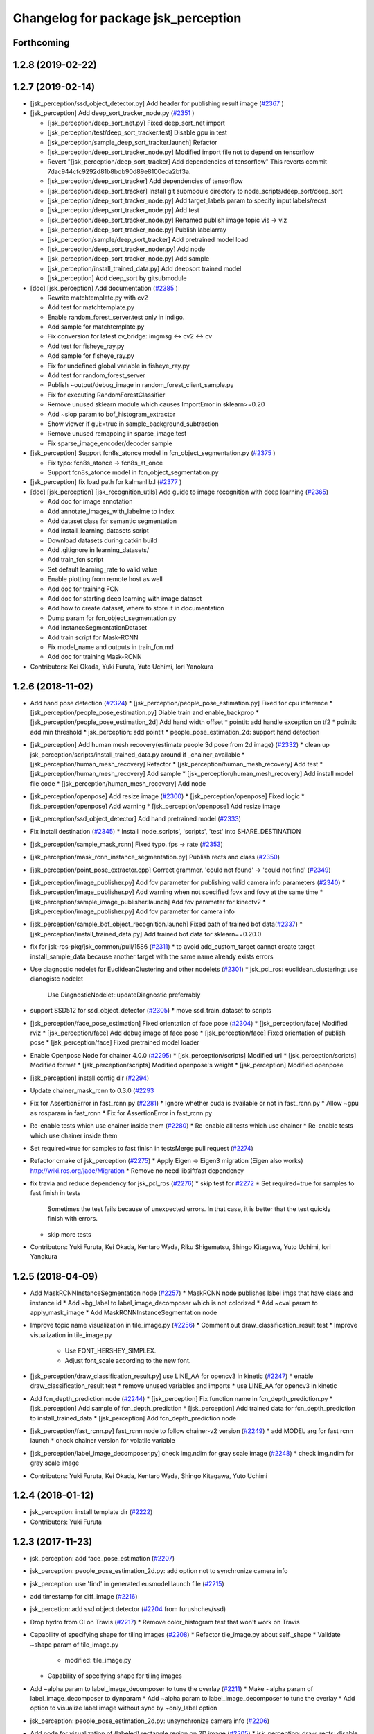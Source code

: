 ^^^^^^^^^^^^^^^^^^^^^^^^^^^^^^^^^^^^
Changelog for package jsk_perception
^^^^^^^^^^^^^^^^^^^^^^^^^^^^^^^^^^^^

Forthcoming
-----------

1.2.8 (2019-02-22)
------------------

1.2.7 (2019-02-14)
------------------
* [jsk_perception/ssd_object_detector.py] Add header for publishing result image (`#2367 <https://github.com/jsk-ros-pkg/jsk_recognition/issues/2367>`_ )
* [jsk_perception] Add deep_sort_tracker_node.py (`#2351 <https://github.com/jsk-ros-pkg/jsk_recognition/issues/2351>`_ )

  * [jsk_perception/deep_sort_net.py] Fixed deep_sort_net import
  * [jsk_perception/test/deep_sort_tracker.test] Disable gpu in test
  * [jsk_perception/sample_deep_sort_tracker.launch] Refactor
  * [jsk_perception/deep_sort_tracker_node.py] Modified import file not to depend on tensorflow
  * Revert "[jsk_perception/deep_sort_tracker] Add dependencies of tensorflow"
    This reverts commit 7dac944cfc9292d81b8bdb90d89e8100eda2bf3a.
  * [jsk_perception/deep_sort_tracker] Add dependencies of tensorflow
  * [jsk_perception/deep_sort_tracker] Install git submodule directory to node_scripts/deep_sort/deep_sort
  * [jsk_perception/deep_sort_tracker_node.py] Add target_labels param to specify input labels/recst
  * [jsk_perception/deep_sort_tracker_node.py] Add test
  * [jsk_perception/deep_sort_tracker_node.py] Renamed publish image topic vis -> viz
  * [jsk_perception/deep_sort_tracker_node.py] Publish labelarray
  * [jsk_perception/sample/deep_sort_tracker] Add pretrained model load
  * [jsk_perception/deep_sort_tracker_noder.py] Add node
  * [jsk_perception/deep_sort_tracker_node.py] Add sample
  * [jsk_perception/install_trained_data.py] Add deepsort trained model
  * [jsk_perception] Add deep_sort by gitsubmodule

* [doc] [jsk_perception] Add documentation (`#2385 <https://github.com/jsk-ros-pkg/jsk_recognition/issues/2385>`_ )

  * Rewrite matchtemplate.py with cv2
  * Add test for matchtemplate.py
  * Enable random_forest_server.test only in indigo.
  * Add sample for matchtemplate.py
  * Fix conversion for latest cv_bridge: imgmsg <-> cv2 <-> cv
  * Add test for fisheye_ray.py
  * Add sample for fisheye_ray.py
  * Fix for undefined global variable in fisheye_ray.py
  * Add test for random_forest_server
  * Publish ~output/debug_image in random_forest_client_sample.py
  * Fix for executing RandomForestClassifier
  * Remove unused sklearn module which causes ImportError in sklearn>=0.20
  * Add ~slop param to bof_histogram_extractor
  * Show viewer if gui:=true in sample_background_subtraction
  * Remove unused remapping in sparse_image.test
  * Fix sparse_image_encoder/decoder sample

* [jsk_perception] Support fcn8s_atonce model in fcn_object_segmentation.py (`#2375 <https://github.com/jsk-ros-pkg/jsk_recognition/issues/2375>`_ )

  * Fix typo: fcn8s_atonce -> fcn8s_at_once
  * Support fcn8s_atonce model in fcn_object_segmentation.py

* [jsk_perception] fix load path for kalmanlib.l (`#2377 <https://github.com/jsk-ros-pkg/jsk_recognition/issues/2377>`_ )
* [doc] [jsk_perception] [jsk_recognition_utils] Add guide to image recognition with deep learning (`#2365 <https://github.com/jsk-ros-pkg/jsk_recognition/issues/2365>`_)

  * Add doc for image annotation
  * Add annotate_images_with_labelme to index
  * Add dataset class for semantic segmentation
  * Add install_learning_datasets script
  * Download datasets during catkin build
  * Add .gitignore in learning_datasets/
  * Add train_fcn script
  * Set default learning_rate to valid value
  * Enable plotting from remote host as well
  * Add doc for training FCN
  * Add doc for starting deep learning with image dataset
  * Add how to create dataset, where to store it in documentation
  * Dump param for fcn_object_segmentation.py
  * Add InstanceSegmentationDataset
  * Add train script for Mask-RCNN
  * Fix model_name and outputs in train_fcn.md
  * Add doc for training Mask-RCNN

* Contributors: Kei Okada, Yuki Furuta, Yuto Uchimi, Iori Yanokura

1.2.6 (2018-11-02)
------------------
* Add hand pose detection (`#2324 <https://github.com/jsk-ros-pkg/jsk_recognition/issues/2324>`_)
  * [jsk_perception/people_pose_estimation.py] Fixed for cpu inference
  * [jsk_perception/people_pose_estimation.py] Diable train and enable_backprop
  * [jsk_perception/people_pose_estimation_2d] Add hand width offset
  * pointit: add handle exception on tf2
  * pointit: add min threshold
  * jsk_perception: add pointit
  * people_pose_estimation_2d: support hand detection

* [jsk_perception] Add human mesh recovery(estimate people 3d pose from 2d image) (`#2332 <https://github.com/jsk-ros-pkg/jsk_recognition/issues/2332>`_)
  * clean up jsk_perception/scripts/install_trained_data.py around if _chainer_available
  * [jsk_perception/human_mesh_recovery] Refactor
  * [jsk_perception/human_mesh_recovery] Add test
  * [jsk_perception/human_mesh_recovery] Add sample
  * [jsk_perception/human_mesh_recovery] Add install model file code
  * [jsk_perception/human_mesh_recovery] Add node

* [jsk_perception/openpose] Add resize image (`#2300 <https://github.com/jsk-ros-pkg/jsk_recognition/issues/2300>`_)
  * [jsk_perception/openpose] Fixed logic
  * [jsk_perception/openpose] Add warning
  * [jsk_perception/openpose] Add resize image

* [jsk_perception/ssd_object_detector] Add hand pretrained model (`#2333 <https://github.com/jsk-ros-pkg/jsk_recognition/issues/2333>`_)

* Fix install destination (`#2345 <https://github.com/jsk-ros-pkg/jsk_recognition/issues/2345>`_)
  * Install 'node_scripts', 'scripts', 'test' into SHARE_DESTINATION

* [jsk_perception/sample_mask_rcnn] Fixed typo. fps -> rate (`#2353 <https://github.com/jsk-ros-pkg/jsk_recognition/issues/2353>`_)

* [jsk_perception/mask_rcnn_instance_segmentation.py] Publish rects and class (`#2350 <https://github.com/jsk-ros-pkg/jsk_recognition/issues/2350>`_)

* [jsk_perception/point_pose_extractor.cpp] Correct grammer. 'could not found' -> 'could not find' (`#2349 <https://github.com/jsk-ros-pkg/jsk_recognition/issues/2349>`_)
* [jsk_perception/image_publisher.py] Add fov parameter for publishing valid camera info parameters (`#2340 <https://github.com/jsk-ros-pkg/jsk_recognition/issues/2340>`_)
  * [jsk_perception/image_publisher.py] Add warning when not specified fovx and fovy at the same time
  * [jsk_perception/sample_image_publisher.launch] Add fov parameter for kinectv2
  * [jsk_perception/image_publisher.py] Add fov parameter for camera info

* [jsk_perception/sample_bof_object_recognition.launch] Fixed path of trained bof data(`#2337 <https://github.com/jsk-ros-pkg/jsk_recognition/issues/2337>`_)
  * [jsk_perception/install_trained_data.py] Add trained bof data for sklearn==0.20.0

* fix for jsk-ros-pkg/jsk_common/pull/1586 (`#2311 <https://github.com/jsk-ros-pkg/jsk_recognition/issues/2311>`_)
  * to avoid add_custom_target cannot create target install_sample_data because another target with the same name already exists errors
  
* Use diagnostic nodelet for EuclideanClustering and other nodelets (`#2301 <https://github.com/jsk-ros-pkg/jsk_recognition/issues/2301>`_)
  * jsk_pcl_ros: euclidean_clustering: use dianogistc nodelet
    Use DiagnosticNodelet::updateDiagnostic preferrably
  
* support SSD512 for ssd_object_detector (`#2305 <https://github.com/jsk-ros-pkg/jsk_recognition/issues/2305>`_)
  * move ssd_train_dataset to scripts

* [jsk_perception/face_pose_estimation] Fixed orientation of face pose (`#2304 <https://github.com/jsk-ros-pkg/jsk_recognition/issues/2304>`_)
  * [jsk_perception/face] Modified rviz
  * [jsk_perception/face] Add debug image of face pose
  * [jsk_perception/face] Fixed orientation of publish pose
  * [jsk_perception/face] Fixed pretrained model loader

* Enable Openpose Node for chainer 4.0.0 (`#2295 <https://github.com/jsk-ros-pkg/jsk_recognition/issues/2295>`_)
  * [jsk_perception/scripts] Modified url
  * [jsk_perception/scripts] Modified format
  * [jsk_perception/scripts] Modified openpose's weight
  * [jsk_perception] Modified openpose

* [jsk_perception] install config dir (`#2294 <https://github.com/jsk-ros-pkg/jsk_recognition/issues/2294>`_)
* Update chainer_mask_rcnn to 0.3.0 (`#2293 <https://github.com/jsk-ros-pkg/jsk_recognition/issues/2293>`_
* Fix for AssertionError in fast_rcnn.py (`#2281 <https://github.com/jsk-ros-pkg/jsk_recognition/issues/2281>`_)
  * Ignore whether cuda is available or not in fast_rcnn.py
  * Allow ~gpu as rosparam in fast_rcnn
  * Fix for AssertionError in fast_rcnn.py

* Re-enable tests which use chainer inside them (`#2280 <https://github.com/jsk-ros-pkg/jsk_recognition/issues/2280>`_)
  * Re-enable all tests which use chainer
  * Re-enable tests which use chainer inside them

* Set required=true for samples to fast finish in testsMerge pull request (`#2274 <https://github.com/jsk-ros-pkg/jsk_recognition/issues/2274>`_)
* Refactor cmake of jsk_perception (`#2275 <https://github.com/jsk-ros-pkg/jsk_recognition/issues/2275>`_)
  * Apply Eigen -> Eigen3 migration (Eigen also works)  http://wiki.ros.org/jade/Migration
  * Remove no need libsiftfast dependency

* fix travia and reduce dependency for jsk_pcl_ros (`#2276 <https://github.com/jsk-ros-pkg/jsk_recognition/issues/2276>`_)
  * skip test for `#2272 <https://github.com/jsk-ros-pkg/jsk_recognition/issues/2272>`_
  * Set required=true for samples to fast finish in tests
    Sometimes the test fails because of unexpected errors.
    In that case, it is better that the test quickly finish with errors.
  * skip more tests

* Contributors: Yuki Furuta, Kei Okada, Kentaro Wada, Riku Shigematsu, Shingo Kitagawa, Yuto Uchimi, Iori Yanokura

1.2.5 (2018-04-09)
------------------
* Add MaskRCNNInstanceSegmentation node (`#2257 <https://github.com/jsk-ros-pkg/jsk_recognition/issues/2257>`_)
  * MaskRCNN node publishes label imgs that have class and instance id
  * Add ~bg_label to label_image_decomposer which is not colorized
  * Add ~cval param to apply_mask_image
  * Add MaskRCNNInstanceSegmentation node

* Improve topic name visualization in tile_image.py (`#2256 <https://github.com/jsk-ros-pkg/jsk_recognition/issues/2256>`_)
  * Comment out draw_classification_result test
  * Improve visualization in tile_image.py
    - Use FONT_HERSHEY_SIMPLEX.
    - Adjust font_scale according to the new font.

* [jsk_perception/draw_classification_result.py] use LINE_AA for opencv3 in kinetic (`#2247 <https://github.com/jsk-ros-pkg/jsk_recognition/issues/2247>`_)
  * enable draw_classification_result test
  * remove unused variables and imports
  * use LINE_AA for opencv3 in kinetic

* Add fcn_depth_prediction node (`#2244 <https://github.com/jsk-ros-pkg/jsk_recognition/issues/2244>`_)
  * [jsk_perception] Fix function name in fcn_depth_prediction.py
  * [jsk_perception] Add sample of fcn_depth_prediction
  * [jsk_perception] Add trained data for fcn_depth_prediction to install_trained_data
  * [jsk_perception] Add fcn_depth_prediction node
* [jsk_perception/fast_rcnn.py] fast_rcnn node to follow chainer-v2 version (`#2249 <https://github.com/jsk-ros-pkg/jsk_recognition/issues/2249>`_)
  * add MODEL arg for fast rcnn launch
  * check chainer version for volatile variable

* [jsk_perception/label_image_decomposer.py] check img.ndim for gray scale image (`#2248 <https://github.com/jsk-ros-pkg/jsk_recognition/issues/2248>`_)
  * check img.ndim for gray scale image

* Contributors: Yuki Furuta, Kei Okada, Kentaro Wada, Shingo Kitagawa, Yuto Uchimi

1.2.4 (2018-01-12)
------------------
* jsk_perception: install template dir (`#2222 <https://github.com/jsk-ros-pkg/jsk_recognition/issues/2222>`_)
* Contributors: Yuki Furuta

1.2.3 (2017-11-23)
------------------
* jsk_perception: add face_pose_estimation (`#2207 <https://github.com/jsk-ros-pkg/jsk_recognition/issues/2207>`_)
* jsk_perception: people_pose_estimation_2d.py: add option not to synchronize camera info

* jsk_perception: use 'find' in generated eusmodel launch file (`#2215 <https://github.com/jsk-ros-pkg/jsk_recognition/issues/2215>`_)
* add timestamp for diff_image (`#2216 <https://github.com/jsk-ros-pkg/jsk_recognition/issues/2216>`_)
* jsk_percetion: add ssd object detector (`#2204 <https://github.com/jsk-ros-pkg/jsk_recognition/issues/2204>`_ from furushchev/ssd)
* Drop hydro from CI on Travis (`#2217 <https://github.com/jsk-ros-pkg/jsk_recognition/issues/2217>`_)
  * Remove color_histogram test that won't work on Travis

* Capability of specifying shape for tiling images (`#2208 <https://github.com/jsk-ros-pkg/jsk_recognition/issues/2208>`_)
  * Refactor tile_image.py about self._shape
  * Validate ~shape param of tile_image.py
    - modified:   tile_image.py
  * Capability of specifying shape for tiling images

* Add ~alpha param to label_image_decomposer to tune the overlay (`#2211 <https://github.com/jsk-ros-pkg/jsk_recognition/issues/2211>`_)
  * Make ~alpha param of label_image_decomposer to dynparam
  * Add ~alpha param to label_image_decomposer to tune the overlay
  * Add option to visualize label image without sync by ~only_label option

* jsk_perception: people_pose_estimation_2d.py: unsynchronize camera info (`#2206 <https://github.com/jsk-ros-pkg/jsk_recognition/issues/2206>`_)
* Add node for visualization of (labeled) rectangle region on 2D image (`#2205 <https://github.com/jsk-ros-pkg/jsk_recognition/issues/2205>`_)
  * jsk_perception: draw_rects: disable resubscribing on hydro
  * jsk_perception: use jsk_recognition_msgs::Rect for rect instead of geometry_msgs::PolygonStamped
  * jsk_perception: add nodelet for drawing rects on image
  * jsk_perception: use classification result for FastRCNN

* Split test of fcn_object_segmentation to avoid MemoryError Because loading 2 FCN8s model is too heavy on PCs with small memories. (`#2200 <https://github.com/jsk-ros-pkg/jsk_recognition/issues/2200>`_)
* [jsk_perception, slic_super_pixels] add parameter, publish_debug_images (`#2181 <https://github.com/jsk-ros-pkg/jsk_recognition/issues/2181>`_)
* Regional feature based object recognition using ResNet (`#2172 <https://github.com/jsk-ros-pkg/jsk_recognition/issues/2172>`_)
  * Rename to regional_feature_based_object_recognition
  * Remove params pretrained_model and mean_file
  * Sort add_rostest
  * Add test for feature_based_object_recognition
  * Download files and make the sample work
  * Add ResNetFeature
  * Fix bug in feature_based_object_recognition
  * Add feature based object recognition node
  * Large color variation in draw_classification_result
  * Display image even though some topics have not come yet
  * Fix nan values in ProbabilityImageClassifier

* node_scripts/apply_context_to_label_probability: make sure candidates is list  because it can be tuple, which cause error (`#2185 <https://github.com/jsk-ros-pkg/jsk_recognition/issues/2185>`_)
* Fix ignore_labels out of range for the input label/proba image (`#2184 <https://github.com/jsk-ros-pkg/jsk_recognition/issues/2184>`_)
  * Update sample of label/probability_image_classifier
* Fixes on probabilistic image classifier (`#2177 <https://github.com/jsk-ros-pkg/jsk_recognition/issues/2177>`_)
  * If no candidates, candidates_fixed should be ignored
* src/bounding_box_to_rect.cpp: Convert bounding box to mask (`#2176 <https://github.com/jsk-ros-pkg/jsk_recognition/issues/2176>`_)
  * Add sample_rect_to_mask_image.launch
  * support BoundingBox as input topic type as well as BoundingBoxArray

* jsk_perception: fix indent in creating people pose (`#2179 <https://github.com/jsk-ros-pkg/jsk_recognition/issues/2179>`_)


* Contributors: Yuki Furuta, Kei Okada, Kentaro Wada, Naoki Hiraoka, Shingo Kitagawa, Yohei Kakiuchi, Yuto Uchimi

1.2.2 (2017-07-23)
------------------
* add bg_label in apply_context_to_label_probability (`#2175 <https://github.com/jsk-ros-pkg/jsk_recognition/issues/2175>`_)
  * Remove no need ~use_topic flag
  * Refactor to handle fixed candidates in ApplyContextToLabelProbability
  * add bg_label in apply_context_to_label_probability

* fix bug in label_image_classifier (`#2174 <https://github.com/jsk-ros-pkg/jsk_recognition/issues/2174>`_)
  * Update label_image_classifier.py
  * fix bug in label_image_classifier

* Contributors: Kentaro Wada, Shingo Kitagawa

1.2.1 (2017-07-15)
------------------
* If chainer is not installed, use v2 (`#2167 <https://github.com/jsk-ros-pkg/jsk_recognition/issues/2167>`_)
  * chainer can not install in ros build firm

* Contributors: Kei Okada

1.2.0 (2017-07-15)
------------------
* [jsk_perception][people_pose_estimation_2d] publish image only when subscribed (`#2164 <https://github.com/jsk-ros-pkg/jsk_recognition/issues/2164>`_)

* Enhance PeoplePoseEstimation2D (`#2162 <https://github.com/jsk-ros-pkg/jsk_recognition/issues/2162>`_)
  * Fix run_depend on rviz
  * Install different pre-trained model according to the version of chainer
  * Support 16UC1 depth image in PeoplePoseEstimation2D
  * Visualize people 3D pose on rviz in sample
  * Add orientation to people 3d pose
  * Create point cloud in play_rosbag_people.xml
  * Fix AttributeError of argsort in cupy == 1.0.1

* [jsk_perception][jsk_recognition_utils] support chainer-v2 in alexnet and vgg16 (`#2153 <https://github.com/jsk-ros-pkg/jsk_recognition/issues/2153>`_)
  * enable alexnet and vgg test
  * fix syntax in vgg16_object_recognition
  * alexnet and vgg16 support chainer-v2

* Contributors: Kentaro Wada, Shingo Kitagawa, Yuki Furuta

1.1.3 (2017-07-07)
------------------
* [jsk_perception] add FCN-based classifiers (`#2142 <https://github.com/jsk-ros-pkg/jsk_recognition/issues/2142>`_)
  * make FCN-based classifiers pass test
  * mask_image_generator run only when use_mask=true
  * add voc_target_names yaml
  * FCN-based classifiers publish full result
  * add sample and test of fcn-based classifiers
  * add probability_image_classifier node
  * add label_image_classifier node

* [jsk_perception] squeeze mask to image dim=2 in fcn segmentation (`#2144 <https://github.com/jsk-ros-pkg/jsk_recognition/issues/2144>`_)
  * check mask ndim before squeeze
  * add use_mask sample and test for FCN segmentation
  * fix typo in fcn segmentation
  * squeeze mask to image dim=2 in fcn segmentation

* [jsk_perception/polygon_to_mask] add error message of frame_id (`#2125 <https://github.com/jsk-ros-pkg/jsk_recognition/issues/2125>`_)
  * [jsk_perception/polygon_to_mask_image] add error message when frame_id is not correct.

* [jsk_perception] apply candidates node supports topic update (`#2143 <https://github.com/jsk-ros-pkg/jsk_recognition/issues/2143>`_)
  * node_scripts/apply_context_to_label_probability: update Label msg API
  * node_scripts/apply_context_to_label_probability: apply candiates support topic update

* [jsk_perception] PeoplePoseEstimation2D (`#2115 <https://github.com/jsk-ros-pkg/jsk_recognition/issues/2115>`_)
  * [jsk_perception][people_pose_estimation_2d.py] keep compatibility chainer v1
  * [jsk_perception/people_pose_estimation_2d] Fixed missed numpy/cupy type
  * [jsk_perception/people_pose_estimation_2d] Changed sample bag file
  * [jsk_perception/people_pose_estimation_2d] Add people_mask_publisher
  * [jsk_perception/people_pose_estimation_2d] Publishe 2d image pose
  * [jsk_recogntion_msgs/PoseArray] Add score
  * [jsk_perception/people_pose_estimation_2d] Fixed install sample bag
  * [jsk_perception/people_pose_estimation_2d] Delete duplicated code
  * [jsk_perception/people_pose_estimation_2d] Modified type of PeoplePose.msg
  * [jsk_perception/people_pose_estimation_2d] Fiexed publish img encodings
  * [jsk_perception/people_pose_estimation_2d] Add test

* [jsk_perception/people_pose] Fixed typo and publish rect images. (`#2146 <https://github.com/jsk-ros-pkg/jsk_recognition/issues/2146>`_ )
  * [jsk_perception/people_pose] Refactor. Delete unnecessary code
  * [jsk_perception/people_pose] Bug fix. Publish rectified image
  * [jsk_perception/people_pose] Fix typo
  * [jsk_perception/people_pose] Delete pcl dependencies

* [jsk_perception/draw_rect_array.py] check polygon_msg list size (`#2114 <https://github.com/jsk-ros-pkg/jsk_recognition/issues/2114>`_ )
* [jsk_perception/mask_image_to_rect.cpp] check indices size before execute boundingRect (`#2113 <https://github.com/jsk-ros-pkg/jsk_recognition/issues/2113>`_ )
  * [jsk_perception] check indices size before execute boundingRect
  * jsk_perception/src/mask_image_to_rect.cpp: publish topic even if list is empty

* Contributors: Yuki Furuta, Kanae Kochigami, Masaki Murooka, Shingo Kitagawa, Iori Yanokura

1.1.2 (2017-06-16)
------------------
* label_image_decomposer.py: Faster and better visualization of segmentation (`#2109 <https://github.com/jsk-ros-pkg/jsk_recognition/issues/2109>`_ )
* fcn_object_segmentation.{launch,py} : Support .npz in chainermodel (https://github.com/jsk-ros-pkg/jsk_recognition/commit/19d7a2ac09bab2b470a8b06e0ed98d072b4958d4)
* fcn_object_segmentation.{launch,py} : Show deprecated warning for ~model_h5 in fcn_object_segmentation https://github.com/jsk-ros-pkg/jsk_recognition/commit/8d9be278a4ce019f4e026883a30785be874c6a16
* Support chainer v2 in fcn_object_segmentation.py  (`#2107 <https://github.com/jsk-ros-pkg/jsk_recognition/issues/2107>`_ )
* tile_image.py : Improve visualization in sample_fuse_depth_image https://github.com/jsk-ros-pkg/jsk_recognition/commit/6caa4c6f5039cb49cf0d07f43a6954a287b8ed35
* Stop using deprecated logging func in jsk_topic_tools (`#2097 <https://github.com/jsk-ros-pkg/jsk_recognition/issues/2097>`_ )
  * Stop using deprecated jsk_logxxx
* Refactor cmake to find robot_self_filter (`#2089 <https://github.com/jsk-ros-pkg/jsk_recognition/issues/2089>`_ )
* [jsk_percption][jsk_recogniton_utils] add imagenet_object_recognition launch and its sample (`#2085 <https://github.com/jsk-ros-pkg/jsk_recognition/issues/2085>`_ )
  * add sample_imagenet_object_recognition launch
  * use imagenet launch in alexnet sample launch
  * add imagenet_object_recognition.launch
  * move imagenet_target_names in config
  * install bvlc_vgg16 chainermodel
  * format API in vgg16: model_h5 -> model_file
  * format Alex -> AlexNet
* [jsk_perception] add AlexNet object recognition node (`#2083 <https://github.com/jsk-ros-pkg/jsk_recognition/issues/2083>`_ )
 * inherit VGG16ObjectRecognition in AlexNet
  * rename alex to alexnet
  * mv imagenet_target_names.yaml in sample/config
  * add test for alex_object_recognition
  * add sample for alex_object_recognition
  * add alex_object_recognition node
* jsk_perception/test/bof_histogram_extractor.test: increase time-limit for test_bof_histogram_extractor (`#2079 <https://github.com/jsk-ros-pkg/jsk_recognition/issues/2079>`_)
* fix typo in fcn_object_segmentation (`#2076 <https://github.com/jsk-ros-pkg/jsk_recognition/issues/2076>`_)
  * Improve the location of squeezing batch axis https://github.com/jsk-ros-pkg/jsk_recognition/commit/ddf46101d2d02e7bd18261542a2bacb456bf6e11
* Remove unexpectedly introduced torch rosdep key (`#2074 <https://github.com/jsk-ros-pkg/jsk_recognition/issues/2074>`_)
* FilterMaskImageWithSize: Filter mask image with its size  (`#2062 <https://github.com/jsk-ros-pkg/jsk_recognition/issues/2062>`_)
  * Add flag of ~use_reference to minimize overhead of synchronizing
    - modified:   ../doc/jsk_perception/nodes/filter_mask_image_with_size.md
    - modified:   include/jsk_perception/filter_mask_image_with_size.h
    - modified:   sample/sample_filter_mask_image_with_size.launch
    - modified:   src/filter_mask_image_with_size.cpp
  * filter_mask_image_with_size.cpp: Improve rosinfo https://github.com/jsk-ros-pkg/jsk_recognition/commit/5b5455c46f8397d6aa7e1c3d3501e87bf39326ca
  * Add sample, test & doc for FilterMaskImageWithSize https://github.com/jsk-ros-pkg/jsk_recognition/commit/14931792da009ef9468bc1ec3d6419005aca9335
    -	new file:   doc/jsk_perception/nodes/filter_mask_image_with_size.md
    -	new file:   doc/jsk_perception/nodes/images/filter_mask_image_with_size.gif
    -	modified:   jsk_perception/CMakeLists.txt
    -	new file:   jsk_perception/sample/sample_filter_mask_image_with_size.launch
    -	new file:   jsk_perception/test/filter_mask_image_with_size.test
  * Filter mask image with its size
    Modified:
    - jsk_perception/CMakeLists.txt
    - jsk_perception/include/jsk_perception/multiply_mask_image.h
    - jsk_perception/plugins/nodelet/libjsk_perception.xml
    Added:
    - jsk_perception/cfg/FilterMaskImageWithSize.cfg
    - jsk_perception/include/jsk_perception/filter_mask_image_with_size.h
    - jsk_perception/src/filter_mask_image_with_size.cpp
* Add ~approximate_sync param to ConsensusTracking  (`#2067 <https://github.com/jsk-ros-pkg/jsk_recognition/issues/2067>`_)
  Modified:
  - doc/jsk_perception/nodes/consensus_tracking.rst
  - jsk_perception/include/jsk_perception/consensus_tracking.h
  - jsk_perception/src/consensus_tracking.cpp
* FlowVelocityThresholding: Thresholding with velocity of optical flow (`#2060 <https://github.com/jsk-ros-pkg/jsk_recognition/issues/2060>`_ )
  * Add sample/test for FlowVelocityThresholding
    -	new file:   jsk_perception/nodes/flow_velocity_thresholding.md
    -	new file:   jsk_perception/nodes/images/flow_velocity_thresholding.gif
    -	modified:   ../jsk_perception/CMakeLists.txt
    -	new file:   ../jsk_perception/sample/sample_flow_velocity_thresholding.launch
    -	new file:   ../jsk_perception/test/flow_velocity_thresholding.test
  * Thresholding with velocity of optical flow
    -	modified:   CMakeLists.txt
    -	new file:   cfg/FlowVelocityThresholding.cfg
    -	new file:   include/jsk_perception/flow_velocity_thresholding.h
    -	modified:   plugins/nodelet/libjsk_perception.xml
    -	new file:   src/flow_velocity_thresholding.cpp
* Generate README by script (`#2064 <https://github.com/jsk-ros-pkg/jsk_recognition/issues/2064>`_ )
* fix typo in fcn_object_segmentation.py (`#2063 <https://github.com/jsk-ros-pkg/jsk_recognition/issues/2063>`_ )
* Add ~queue_size param to MultiplyMaskImage (`#2061 <https://github.com/jsk-ros-pkg/jsk_recognition/issues/2061>`_ )
  Modified:
  - doc/jsk_perception/nodes/multiply_mask_image.md
  - jsk_perception/src/multiply_mask_image.cpp
* Enhance fcn_object_segmentation.py with PyTorch backend (`#2051 <https://github.com/jsk-ros-pkg/jsk_recognition/issues/2051>`_ )
  * Optimization for faster processing
    - modified: jsk_perception/node_scripts/fcn_object_segmentation.py
  * Fix api of fcn_object_segmentation.py with PyTorch
    - modified: jsk_perception/node_scripts/fcn_object_segmentation.py
  * Raise error for unavailable torch & torchfcn
  * Remove install_pytorch.sh
  * Revert "Install packages to devel space"
    This reverts commit 40e068fc6788087c3a11f914269e93a4538be72e.
  * Fix method
  * Install packages to devel space
    - new file:   install_pytorch.py
    - deleted:    install_pytorch.sh
  * Install PyTorch for CUDA8.0 with rosdep
  * Add instruction of installing torchfcn
  * Remove not needed lines
* [jsk_perception] Add concave_hull_mask_image (`#2045 <https://github.com/jsk-ros-pkg/jsk_recognition/issues/2045>`_ )
  * [jsk_perception/concave_hull_mask_image] Fixed header
  * [jsk_perception/concave_hull_mask_image] Fixed consistency of cfg files
  * [jsk_perception/concave_hull_mask_image] Fixed max area size
  * [jsk_perception/concave_hull_mask_image] Fixed cfg for limit of contour area size for inf
  * [jsk_perception/concave_hull_mask_image] Fixed namespace of filter2D
  * [jsk_perception/concave_hull_mask_image] Fixed include header lists
  * [jsk_perception/concave_hull_mask_image] Fixed year

* [jsk_perception/apply_mask_image] Add negative option (`#2025 <https://github.com/jsk-ros-pkg/jsk_recognition/issues/2025>`_ )
* [jsk_perception][detection_interface.l] fix: changing object name  affects unexpected side effect (`#1974 <https://github.com/jsk-ros-pkg/jsk_recognition/issues/1974>`_ )
* Contributors: Kei Okada, Kentaro Wada, Shingo Kitagawa, Yuki Furuta, Iory Yanokura

1.1.1 (2017-03-04)
------------------

1.1.0 (2017-02-09)
------------------

1.0.4 (2017-02-09)
------------------
* package.xml: python-chainer -> python-chainer-pip (`#2014 <https://github.com/jsk-ros-pkg/jsk_recognition/issues/2014>`_)
* Contributors: Kentaro Wada

1.0.3 (2017-02-08)
------------------
* Fix cpp format of consensus_tracking(`#1999 <https://github.com/jsk-ros-pkg/jsk_recognition/issues/1999>`_)
* Contributors: Kentaro Wada

1.0.2 (2017-01-12)
------------------
* fix typo in vgg16_object_recognition (`#1990 <https://github.com/jsk-ros-pkg/jsk_recognition/issues/1990>`_)
* No longer required python-gdown dependency
  Because python-gdown-pip is installed via jsk_data (`#1989 <https://github.com/jsk-ros-pkg/jsk_recognition/issues/1989>`_)
* Disable bing test on Travis (`#1985 <https://github.com/jsk-ros-pkg/jsk_recognition/issues/1985>`_)
  Currently the node `bing` seems not used/changed frequently
  because it requires opencv3, and I have no time to analyze the
  unstable test on Travis/Jenkins. That's why I'm disabling it.
  For `#1962 <https://github.com/jsk-ros-pkg/jsk_recognition/issues/1962>`_
* Contributors: Kei Okada, Kentaro Wada, Shingo Kitagawa

1.0.1 (2016-12-13)
------------------
* jsk_perception/node_scripts/speak_when_label_found.py: Speak when target labels are found ( `#1923 <https://github.com/jsk-ros-pkg/jsk_recognition/issues/1923>`_)
* Contributors: Kentaro Wada

1.0.0 (2016-12-12)
------------------
* Fix for kinetic build (`#1943 <https://github.com/jsk-ros-pkg/jsk_recognition/issues/1943>`_)
* Add missing packages(jsk_data, opencv_apps) to find_package (`#1984 <https://github.com/jsk-ros-pkg/jsk_recognition/pull/1984>`_)
* Add test & sample

  * calc_flow   (`#1959 <https://github.com/jsk-ros-pkg/jsk_recognition/pull/1959>`_)
  * background_subtraction   (`#1959 <https://github.com/jsk-ros-pkg/jsk_recognition/pull/1959>`_)
  * mask_image_to_rect   (`#1961 <https://github.com/jsk-ros-pkg/jsk_recognition/pull/1961>`_)
  * Add test & sample for grid_label  (`#1960 <https://github.com/jsk-ros-pkg/jsk_recognition/pull/1960>`_)
  * Add sample for colorize_float_image (`#1956 <https://github.com/jsk-ros-pkg/jsk_recognition/pull/1956>`_)

* Draw rects on image with PolygonStamped input (`#1961 <https://github.com/jsk-ros-pkg/jsk_recognition/pull/1961>`_)
* sample/sample_rect_array_actual_size_filter.launch : Fix typo of sample data path (`#1955 <https://github.com/jsk-ros-pkg/jsk_recognition/pull/1955>`_)
* colorize_float_image.cpp : Fill black color to nan region (`#1956 <https://github.com/jsk-ros-pkg/jsk_recognition/pull/1956>`_)
* scripts/install_sample_data.py : Fix wrong filename in install_sample_data.py (`#1954 <https://github.com/jsk-ros-pkg/jsk_recognition/pull/1954>`_)
* remove depends to driver_base (`#1943 <https://github.com/jsk-ros-pkg/jsk_recognition/pull/1943>`_)
* Contributors: Kei Okada, Kentaro Wada

0.3.29 (2016-10-30)
-------------------
* CMakeLists.txt: install nodelet.xml: for get to care about install process in #1929
* Contributors: Kei Okada

0.3.28 (2016-10-29)
-------------------
* [Major Release] Copy jsk_pcl_ros/srv and  jsk_perception/srv files to jsk_recognition_msgs (`#1914 <https://github.com/jsk-ros-pkg/jsk_recognition/issues/1914>`_ )
* Copy deprecated srv files to jsk_recognition_msgs
  - jsk_pcl_ros/srv -> jsk_recognition_msgs/srv
  - jsk_perception/srv -> jsk_recognition_msgs/srv
  TODO
  - 1. Migrate current code for srv files in jsk_recognition_msgs
  - 2. Remove srv files in jsk_pcl_ros and jsk_perception
* Contributors: Kei Okada, Kentaro Wada

0.3.27 (2016-10-29)
-------------------
* Fix rosdep installation for jsk_perception with pip (`#1883 <https://github.com/jsk-ros-pkg/jsk_recognition/issues/1883>`_ )
  * Fix pip installation with libleveldb-dev installation
* Publish only masks by split_fore_background.py (`#1791 <https://github.com/jsk-ros-pkg/jsk_recognition/issues/1791>`_ )

  * Stabilize split_fore_background.test
  * Fix nan region as mask 0 region
  * Remove synchronization in split_fore_background.py

* Remove extract_images_sync that merged in image_view (`#1633 <https://github.com/jsk-ros-pkg/jsk_recognition/issues/1633>`_ )
* Remove not used codes: image_saver_sync, publish_header (`#1651 <https://github.com/jsk-ros-pkg/jsk_recognition/issues/1651>`_ )

   * they will be merged in image_view package.
   * for https://github.com/jsk-ros-pkg/jsk_recognition/issues/1648#issuecomment-217344813

* Contributors: Kei Okada, Kentaro Wada

0.3.26 (2016-10-27)
-------------------
* Stop using deprecated jsk_topic_tools/log_utils.h (`#1933 <https://github.com/jsk-ros-pkg/jsk_recognition/issues/1933>`_)
* Fix unparsable nodelet pluginlib xml file (`#1929 <https://github.com/jsk-ros-pkg/jsk_recognition/issues/1929>`_)

* libcmt: Node to track object on 2D image: ConsensusTracking (`#1918 <https://github.com/jsk-ros-pkg/jsk_recognition/issues/1918>`_)

  * jsk_perception ConsensusTracking depends on libcmt which is not released on hydro
  * libcmt 2.0.17 has been released (`#1924 <https://github.com/jsk-ros-pkg/jsk_recognition/issues/1924>`_)
  * check if header file is installed, before 2.0.17
  * Fix encoding conversion of ROSMsg <-> cv::Mat
  * Add test for consensus_tracking
  * Install sample data for consensus_tracking
  * Add sample of consensus tracking
  * Check window is initialized to start tracking
  * Synchronize polygon and image to set initial tracking window
  * Rename to sample/sample_consensus_tracking.launch
  * Fix coding style of consensus_tracking (follow existing code)
  * Fix year for license
  * Fix name of nodelet of ConsensusTracking
  * Fix place of pkg_check_modules in CMakeLists
  * use package-config version libcmt
  * publish mask image generated from result
  * [jsk_perception] add README and set_rect subscriber which will restart tracking
  * [jsk_perception] add cmt_nodelet depending on libcmt

* Fix for alphabetical order in package.xml (`#1908 <https://github.com/jsk-ros-pkg/jsk_recognition/issues/1908>`_)

* apply_context_to_label_probability: Node to apply context to label probability (`#1901 <https://github.com/jsk-ros-pkg/jsk_recognition/issues/1901>`_)
  * Add sample for apply_context_to_label_probability
  * Visualize label_names in label_image_decomposer
  * Use default GPU=0 in sample_fcn_object_segmentation.launch
    Because it does not work with GPU=-1, CPU mode.
  * Apply context to label probability

* Stabilize jsk_perception/sklearn_classifier.test (`#1877 <https://github.com/jsk-ros-pkg/jsk_recognition/issues/1877>`_)
* Stabilize jsk_perception/bing.test (`#1877 <https://github.com/jsk-ros-pkg/jsk_recognition/issues/1877>`_)
* label_image_decomposer.py: Stop using scipy fromimage that is not supported by apt version (`#1890 <https://github.com/jsk-ros-pkg/jsk_recognition/issues/1890>`_)
* Make the test pass (`#1897 <https://github.com/jsk-ros-pkg/jsk_recognition/issues/1897>`_)
  * Stabilize test for label_image_decomposer
  * Stabilize test for sklearn_classifer
  * Stabilize test for bof_histogram_extractor
  * Comment out unstable test on travis
* Add quality to heightmap (`#1886 <https://github.com/jsk-ros-pkg/jsk_recognition/issues/1886>`_)
  * [colorize_float_image] fix document and change parameter name.
  * [jsk_perception, colorize_float_image] fix to handle multi channel image
* fcn_object_segmentation.py: Set bg label for uncertain region of FCN prediction (`#1881 <https://github.com/jsk-ros-pkg/jsk_recognition/issues/1881>`_)
* Contributors: Kei Okada, Kentaro Wada, Yohei Kakiuchi, Yuto Inagaki

0.3.25 (2016-09-16)
-------------------

0.3.24 (2016-09-15)
-------------------
* CMakeLists.txt : jsk_data is required in build time, used in scripts/install_sample_data
* Contributors: Kei Okada

0.3.23 (2016-09-14)
-------------------
* euslisp/eusmodel_template_gen_utils.l: create directory if tepmlate path is not found
* CMakeLists.txt : Makefile.slic is no longer used
* Contributors: Kei Okada

0.3.22 (2016-09-13)
-------------------
* Basically, if the angle is less than 0, just add 180. Likewise if the angle is greater than 180, just subtract by 180. https://github.com/jsk-ros-pkg/jsk_recognition/pull/1593/files#r77976906
* Sobel operator with higher kernel can give better response https://github.com/jsk-ros-pkg/jsk_recognition/pull/1593#discussion_r77976333
* [jsk_perception] slic as submodule
* sparse_image_encoder.cpp: need to escape %
* remove orientationistogram is not used
* set defiend values to protected member variables
* add doc for image_time_diff.py
* [jsk_perception] Remain executable API for nodes which is moved to opencv_apps
  Delete deprecated API's cfg and src files.
* Declare jsk_add_rostest in all distros
* Add jsk\_ prefix for local macros
* Refactor: jsk_perception_add_rostest -> _add_rostest
* Refactor: jsk_perception -> ${PROJECT_NAME}
* Refactor: jsk_perception_nodelet -> _add_nodelet
* Sort service files
* Fix if block syntax
  - Use endif()
  - Use quote "" for VERSION_GREATER
* Fix missing CATKIN_DEPENDS of posedetection_msgs
* Fix node executables installation by introducing macro
* Organize cmake setup order
  1. Initialization
  2. Download
  3. Catkin setup
  4. Build
  5. Install
  6. Test
* Add sample/test for blob_detector (#1849)
  * Add sample/test for blob_detector
  * Rename mask image file for understandable name
* Fix special character for double to print (#1836)
  * Fix special character for double to print
  * Add unit for percentage in sparse_image_encoder info printing
* Add sample & test for color_histogram node
* Fix image dimension robustness in ExtractImageChannel
* [jsk_perception/src/polygon_to_mask_image.cpp] add warning message when no camera info is available.
* Add test for extract_image_channel.py
* Add sample for extract_image_channel.py
* Extract image channel for channel value in rosparam
* disable global set ssl verification  to fase
* Add test for RectArrayToDensityImage
* Add sample for RectArrayToDensityImage
* Add sample for selective_search.py
* Convert rect array to density image
* Publish probability image in fcn_object_segmentation.py
* Publish whole black mask if no contour is found
* Use matplotlib.use('Agg') to make it work on server (without window)
* Update sample/test for drawn label names in label_image_decomposer
* Decompose labels with their names listed as legend
* Test LabelToMaskImage
* Add sample for LabelToMaskImage
* Node to convert label to mask image
* Use std::vector instead of cv::vector for OpenCV3
* Get bounding object mask image from noisy mask image
* replace cv::vector to std::vector
* enable to use cv::vector in opencv-3.x
* Merge pull request #1740 from wkentaro/fcn
  Fully Convolutional Networks for Object Segmentation
* [jsk_perception/src/virtual_camera_mono.cpp] process only when subscribed
* [jsk_perception/fast_rcnn] Modified avoiding size of rects is 0 case
* Catch error which unexpected size of mask
* Use larger buff_size to process input message with queue_size=1
* Use mask image to enhance the object recognition result
* Use timer and load img file when reconfigured in image_publisher
* Add python-fcn-pip in package.xml
* Add fcn_object_segmentation.launch
* Large size buff_size is required for taking time callback
* Test fcn_object_segmentation.py
* Sample for fcn_object_segmentation.py
* Fully Convolutional Networks for Object Segmentation
* Use small sized image for stable testing
* Make test for sklearn_classifier stable
* Make test for label_image_decomposer stable
* Add sample for slic_super_pixels
* Download trained_data in multiprocess
* Stop drawing boundary on label_image_decomposer
  - Not so pretty
  - Maybe Takes time
* Skip when no contours in BoundingRectMaskImage
* Test RectArrayActualSizeFilter
* Add sample for RectArrayActualSizeFilter
* Fix RectArrayActualSizeFilter in terms of size filtering
* Merge pull request #1731 from wkentaro/warn-no-test
  Warnings for without test node/nodelets
* Merge pull request #1732 from wkentaro/test-with-bof
  Add test for bof_histogram_extractor.py and sklearn_classifier.py
* jsk_perception/CMakeList.sxt: eigen_INCLUDE_DIRS must be located after catkin_INCLUDE_DIRS
* [jsk_perception] fix bug in solidity_rag_merge
* [polygon_array_color_histogram, polygon_array_color_likelihood] add queue size for message filter
* Warnings for without test node/nodelets
* Add test for bof_histogram_extractor.py and sklearn_classifier.py
* [polygon_array_color_likelihood] add code for reading yaml with latest yaml-cpp
* [jsk_pcl_ros] Fix mistake of rect_array_actual_size_filter
* Add sample for label_image_decomposer and use it in testing
* Add test, sample, and documentation for OverlayImageColorOnMono
* Add dynamic reconfigure for OverlayImageColorOnMono
* Implement OverlayImageColorOnMono
* Merge pull request #1697 from wkentaro/rectify-mask-image
  Implement ConvexHullMaskImage
* Add sample for mask_image_to_label.py
* Rename publish_fixed_images.launch -> sample_image_publisher.launch
* Use natural name of rqt_gui perspective for bof_object_recognition sample
* Add sample & test for BoundingRectMaskImage
* Implement BoundingRectMaskImage
* Add sample & test for ConvexHullMaskImage
* Implement ConvexHullMaskImage
* Add sample & test for BoundingRectMaskImage
* Implement BoundingRectMaskImage
* Add sample & test for MultiplyMaskImage
* Add sample & test for AddMaskImage
* Fix wrong mask size generated by MaskImageGenerator
  Fix #1701
* Add sample & test for MaskImageGenerator
* Add sample for apply_mask_image
* Install trained_data all time with dependency on ALL
* Merge pull request #1658 from wkentaro/color_pyx
  [jsk_recognition_utils] Add label color utility function
* Add test for 'rect_array_to_image_marker.py'
* Use labelcolormap in 'rect_array_to_image_marker.py'
* Use labelcolormap in 'draw_rect_array.py'
* Rename download_trained_data -> install_trained_data.py
  To follow install_test_data.py.
* Comment out test for vgg16_object_recognition does not work in Jenkins
* Install h5py via rosdep and apt
* Install vgg16 trained model
* Recognize object with VGG16 net
* Rename vgg16 -> vgg16_fast_rcnn
* Fix typo in bof_histogram_extractor.py
* Implement drawing node of classification result
* Rename fast_rcnn_caffenet -> fast_rcnn
* Remove dependency on rbgirshick/fast-rcnn
* CMakeLists.txt:  on Hydro  contains /opt/ros/hydro/include so we need to add after catkin_INCLUDE_DIRS
* Merge pull request #1627 from wkentaro/use-jsk_data
  [jsk_perception] Use jsk_data download_data function for test_data
* Merge pull request #1628 from wkentaro/download-jsk_data-trained-data
  [jsk_perception] Download trained_data with jsk_data function
* Use jsk_data download_data function for test_data
* Download trained_data with jsk_data function
* Add roslaunch_add_file_check with add_rostest
* Comment out bof_object_recognition.test because of no resolved imagesift depends
* Support latest sklearn in BoF feature extraction
* Make jsk_perception depend on imagesift for BoF
* Migrate completely jsk_perception/image_utils.h to jsk_recognition_utils/cv_utils.h
* Stable ros version check by STRGREATER
* Deprecated create_feature0d_dataset.[py,launch]
  Please use create_sift_dataset.py.
* Make it stable image_cluster_indices_decomposer.test
* Make selective_search.test be stable
* Make slic_super_pixels.test be stable
* Make colorize_float_image.test be stable
* Make colorize_labels test stable
* Make apply_mask_image.test be stable
* Make bof_object_recognition.test stable
* Make kmeans.test be stable
* Make bing.test be stable
* Make jsk_perception depend on image_view2 for ImageMaker2 message
* Fix opencv version condition for bing.test (#1638)
* [jsk_perception] Test tile_image.py (#1635)
  * Follow name convention sample_tile_image.launch
  * Test tile_image.py
* Test colorize_float_image (#1636)
* Test mask_image_to_label.py (#1634)
* [jsk_perception] Add test for BoF object recognition sample (#1626)
  * Refactor: BoF object recognition sample filname
  * Add test for BoF object recognition sample
* Test apply mask image (#1615)
  Modified:
  - jsk_perception/CMakeLists.txt
  Added:
  - jsk_perception/test/apply_mask_image.test
* Add rqt_gui perspective file for BoF sample (#1622)
* Test colorize labels (#1614)
  Modified:
  - jsk_perception/CMakeLists.txt
  Added:
  - jsk_perception/test/colorize_labels.test
* Condition to find OpenCV 3 (> 2.9.9) (#1603)
* Test KMeans (#1612)
  Modified:
  - jsk_perception/CMakeLists.txt
  Added:
  - jsk_perception/test/kmeans.test
* Compile some nodes only when OpenMP found (#1604)
* Stop passing -z flag to ld with clang (#1602)
* [jsk_perception] Find OpenMP as an optional module (#1600)
  * Find OpenMP as an optional module
  * Fix indent of cmake
* Refactoring: Rename test file for consistency (#1611)
* [jsk_perception] Test image_publisher.py (#1613)
  * Refactoring: remap ~output/camera_info to ~camera_info
  This is a natural output topic design especially for image_pipeline package.
  * Test image_publisher.py
  Added:
  - jsk_perception/test/image_publisher.test
* [jsk_perception] BING: Binarized Normed Gradients for Objectness Estimation at 300fps (#1598)
  * Add trained_data/
  * Add bing
  * Download trained_data for bing
  * Documentation about bing
  * Add test and sample for bing
  * Download trained_data for bing automatically
* Add trained_data/ (#1597)
* clf save directory fixed (#1539)
* [jsk_perception/image_cluster_indices_decomposer] fix typo (#1592)
* Contributors: Kei Okada, Kentaro Wada, Kim Heecheol, Masaki Murooka, Ryohei Ueda, Shingo Kitagawa, Shintaro Hori, Yohei Kakiuchi, Yuki Furuta, Iori Yanokura, Hiroto Mizohana

0.3.21 (2016-04-15)
-------------------

0.3.20 (2016-04-14)
-------------------
* Add sample/test for image_cluster_indices_decomposer.py (`#1580 <https://github.com/jsk-ros-pkg/jsk_recognition/issues/1580>`_)
* Add sample and test for BoundingBoxToRect (`#1577 <https://github.com/jsk-ros-pkg/jsk_recognition/issues/1577>`_)
  * Add sample for BoundingBoxToRect
  Modified:
  - jsk_perception/CMakeLists.txt
  Added:
  - jsk_perception/sample/sample_bounding_box_to_rect.launch
  - jsk_perception/scripts/install_sample_data.py
  - jsk_perception/test_data/.gitignore
  * Add test for BoundingBoxToRect
  * add an example to the documentation
  * modified document
* [jsk_perception/bounding_box_to_rect] add rosparam approximate sync and queue_size (`#1583 <https://github.com/jsk-ros-pkg/jsk_recognition/issues/1583>`_)
  * [jsk_perception/bounding_box_to_rect] add approximate sync and queue_size param
  * [jsk_perception/bounding_box_to_rect] add parameters in doc
* Visualize ClusterPointIndices for image (`#1579 <https://github.com/jsk-ros-pkg/jsk_recognition/issues/1579>`_)
* Install python executables
  * Install python executables
* Refactor: Make test filenames consistent
* Fix typo in 'test/test_split_fore_background.test'
* Merge pull request `#1568 <https://github.com/jsk-ros-pkg/jsk_recognition/issues/1568>`_ from wkentaro/draw-rect-array
  [jsk_perception/draw_rect_array.py] Draw rect_array onto a image
* Add test for jsk_perception/draw_rect_array.py
  Modified:
  - jsk_perception/CMakeLists.txt
  Added:
  - jsk_perception/test/draw_rect_array.test
* Documentize draw_rect_array.py
* Draw rect_array onto a image
  Added:
  - jsk_perception/node_scripts/draw_rect_array.py
* Add example for fast_rcnn_caffenet.py
* Subscribe rect_array as object location proposals
* Test jsk_perception/selective_search.py
* Pass RGB image to dlib.find_candidate_object_locations
  Modified:
  - jsk_perception/node_scripts/selective_search.py
* [jsk_perception] include opencv header in rect_array_actual_size_filter.h
* [jsk_perception] Add RectArrayActualSizeFilter
  Filtering array of rectangle regions based on actual size estimated from
  depth image.
* Remove duplicated roslint in test_depend
  Modified:
  - jsk_perception/package.xml
* Contributors: Kei Okada, Kentaro Wada, Ryohei Ueda, Shingo Kitagawa, Yusuke Niitani

0.3.19 (2016-03-22)
-------------------
* remove rosbuild from run/build depend
* remove dynamic_reconfigure.parameter_generator, which only used for rosbuild
* Contributors: Kei Okada

0.3.18 (2016-03-21)
-------------------
* jsk_perception/CMakeLists.txt: remove depends to rosbuild
* Contributors: Kei Okada

0.3.17 (2016-03-20)
-------------------
* remove dynamic_reconfigure.parameter_generator, which only used for rosbuild
* [jsk_perception] binpack_rect_array.py to enumerate jsk_recognition_msgs/RectArray
* [jsk_perception] Add selective_search.py
* [jsk_perception] Use timer callback to speed up tile_image with no_sync:=true
* [jsk_perception] Cache concatenated image to speed up
* Contributors: Kei Okada, Ryohei Ueda

0.3.16 (2016-02-11)
-------------------
* Merge pull request `#1531 <https://github.com/jsk-ros-pkg/jsk_recognition/issues/1531>`_ from k-okada/sed_package_xml
  .travis.yml: sed package.xml to use opencv3
* remove image_view2 from find_package(catkin)
* [jsk_perception/CMakeLists.txt] call one of find_package or pkg_check_modules for robot_self_filter.
* [jsk_perception] Set queue_size=1 for tile_image.py
* [jsk_perception] Fix variable names in edge_detector.cpp
* [jsk_perception] Publish result after initialization
* Contributors: Kei Okada, Masaki Murooka, Ryohei Ueda

0.3.15 (2016-02-09)
-------------------
* U and V has strange library options; https://github.com/ros/rosdistro/pull/10436#issuecomment-180763393
* [jsk_perception] Do not subscribe camera info in calc_flow
* [jsk_perception] Add more 2d feature samples
* Fix label probabilities output message
  Modified:
  - jsk_perception/node_scripts/sklearn_classifier.py
* Add queue_size option for bof_histogram_extractor
* Contributors: Kei Okada, Kentaro Wada, Ryohei Ueda

0.3.14 (2016-02-04)
-------------------
* Merge pull request #1513 from garaemon/bounding-box-to-rect-array
  [jsk_perception] BoundingBoxToRectArray and rect_array_to_image_marker.py
* Add ~queue_size option for synchronization
  Modified:
  - jsk_perception/include/jsk_perception/apply_mask_image.h
  - jsk_perception/src/apply_mask_image.cpp
* [jsk_perception/ApplyMask] Add option to clip mask image
  Modified:
  - jsk_perception/include/jsk_perception/apply_mask_image.h
  - jsk_perception/src/apply_mask_image.cpp
* [jsk_perception/tile_image.py] Add ~no_sync parameter to disable
  synchronization of input topics.
* [jsk_perception] Skip for empty sift features
  Modified:
  - jsk_perception/node_scripts/bof_histogram_extractor.py
* [jsk_perception] BoundingBoxToRectArray and rect_array_to_image_marker.py
* [jsk_perception] [kalman-filtered-objectdetection-marker.l] fix code
* added default num_threads\_ value and modified readme.md
* Merge branch 'master' of https://github.com/jsk-ros-pkg/jsk_recognition into saliency_map_generator
  Conflicts:
  jsk_perception/CMakeLists.txt
* [jsk_perception] Except index error on SolidityRagMerge
  Modified:
  - jsk_perception/node_scripts/solidity_rag_merge.py
* parallelized main loop
* [jsk_perception/bof_histogram_extractor.py] Skip if only background image
* [jsk_perception] Skip empty image
* [jsk_perception] Publish info in sample launch file
  Modified:
  - jsk_perception/sample/publish_fixed_images.launch
* [jsk_perception] Stop using deprecated PLUGINLIB_DECLARE_CLASS
  Modified:
  - jsk_perception/src/color_histogram.cpp
  - jsk_perception/src/edge_detector.cpp
  - jsk_perception/src/hough_circles.cpp
  - jsk_perception/src/sparse_image_decoder.cpp
  - jsk_perception/src/sparse_image_encoder.cpp
* [jsk_perception] Add solidity_rag_merge
  This is to find image region with high solidity.
  Firstly, I will use this for vacuum gripper's approach point
  decision making.
  Added:
  - jsk_perception/node_scripts/solidity_rag_merge.py
* [jsk_perception] Set header correctly
  Modified:
  - jsk_perception/node_scripts/label_image_decomposer.py
* Merge pull request #1457 from wkentaro/fix-unconfigured-cmake-packagexml
  [jsk_perception] Fix unconfigured cmake and manifest
* Merge pull request #1455 from wkentaro/publish-label-fg-bg
  [jsk_perception] Publish label fg/bg decomposed masks
* [jsk_perception] Check ROS_DISTRO for find_package of robot_self_filter
* [jsk_perception] Fix unconfigured cmake and manifest
  Modified:
  - jsk_perception/CMakeLists.txt
  - jsk_perception/package.xml
* [jsk_perception] Keep original encoding and scale to visualize
  Modified:
  - jsk_perception/node_scripts/label_image_decomposer.py
* [jsk_perception] ColorizeLabels info -> debug
  Modified:
  - jsk_perception/src/colorize_labels.cpp
* [jsk_perception] Add roslint_cpp not as rostest
  Modified:
  jsk_perception/CMakeLists.txt
* [jsk_perception] Publish label fg/bg decomposed masks
  Modified:
  - jsk_perception/node_scripts/label_image_decomposer.py
* Merge pull request #1398 from wkentaro/roslint-test-for-node-scripts
  [jsk_perception] Run roslint for python code
* [jsk_perception] Visualize label in label_image_decomposer.py
  Modified:
  - jsk_perception/node_scripts/label_image_decomposer.py
* [jsk_perception] Read reference color histogram from a yaml file in PolygonArrayColorLikelihood
  to avoid race condition between input topics
  Modified:
  - doc/jsk_perception/nodes/polygon_array_color_likelihood.md
  - jsk_perception/CMakeLists.txt
  - jsk_perception/include/jsk_perception/polygon_array_color_likelihood.h
  - jsk_perception/package.xml
  - jsk_perception/src/polygon_array_color_likelihood.cpp
* [jsk_perception] Keep original resolution if all the input images has
  same shape and add ~draw_input_topic parameter to draw topic name on
  the tiled images
  Modified:
  - jsk_perception/node_scripts/tile_image.py
  - jsk_recognition_utils/python/jsk_recognition_utils/visualize.py
* Merge pull request #1426 from wkentaro/merge-sklearn-to-jsk-perception
  Merge sklearn to jsk_perception
* [jsk_perception] Add basic_2d_features.launch to overview
  effective technique
  Added:
  - jsk_perception/launch/basic_2d_features.launch
* [jsk_perception] Run roslint for python code
* Merge pull request #1438 from wkentaro/image-to-label
  [jsk_perception] Add image_to_label.py
* [jsk_perception] Use StrictVersions instead of ROS_DISTRO
  Modified:
  - jsk_perception/node_scripts/tile_image.py
* [jsk_perception/label_image_decomposer.py] Fix typo
  Modified:
  - jsk_perception/node_scripts/label_image_decomposer.py
* [jsk_perception/label_image_decomposer.py] Can specify queue_size
  Modified:
  - jsk_perception/node_scripts/label_image_decomposer.py
* [jsk_perception] Fix typo
  Modified:
  - jsk_perception/node_scripts/label_image_decomposer.py
* [jsk_perception] Fix tile_image.py for hydro.
  1. Disable approximate sync for hydro. it's not supported on hydro
  2. Use PIL.Image.frombytes instead of PIL.Image.fromstring
* [jsk_perception] Add image_to_label.py
  Added:
  - jsk_perception/node_scripts/image_to_label.py
* [jsk_perception] Fix typo in bof_histogram_extractor.py
  Modified:
  - jsk_perception/node_scripts/bof_histogram_extractor.py
* Merge sklearn to jsk_perception
  Modified:
  jsk_pcl_ros/CMakeLists.txt
  jsk_pcl_ros/package.xml
  jsk_perception/package.xml
  Added:
  jsk_perception/node_scripts/random_forest_server.py
  jsk_perception/sample/random_forest_client_sample.py
  jsk_perception/sample/random_forest_sample.launch
  jsk_perception/sample/random_forest_sample_data_x.txt
  jsk_perception/sample/random_forest_sample_data_y.txt
* added param for printing fps to frame
* nodelet for computing image space saliency map
* Contributors: Kamada Hitoshi, Kei Okada, Kentaro Wada, Ryohei Ueda, Krishneel Chaudhary

0.3.13 (2015-12-19)
-------------------

0.3.12 (2015-12-19)
-------------------
* Revert "[jsk_perception] slic as submodule"
* Contributors: Ryohei Ueda

0.3.11 (2015-12-18)
-------------------
* [jsk_perception] slic as submodule
* Contributors: Ryohei Ueda

0.3.10 (2015-12-17)
-------------------
* [jsk_perception] Add utils to save images by request or from bagfile
  I sent PR to upstream:
  - https://github.com/ros-perception/image_pipeline/pull/159
  - https://github.com/ros-perception/image_pipeline/pull/163
  - https://github.com/ros-perception/image_pipeline/pull/164
  Added:
  jsk_perception/node_scripts/extract_images_sync
  jsk_perception/node_scripts/image_saver_sync
  jsk_perception/node_scripts/publish_header
* [jsk_pcl_ros] Check header.frame_id before resolving 3-D spacially
  Modified:
  jsk_pcl_ros/src/multi_plane_extraction_nodelet.cpp
  jsk_perception/src/polygon_array_color_histogram.cpp
  jsk_recognition_utils/include/jsk_recognition_utils/pcl_ros_util.h
  jsk_recognition_utils/src/pcl_ros_util.cpp
* Contributors: Kentaro Wada, Ryohei Ueda

0.3.9 (2015-12-14)
------------------
* [jsk_perception] Test slop with test_topic_published.py
  Depends on https://github.com/jsk-ros-pkg/jsk_common/pull/1254
* [jsk_perception] Specific test name for each test files
* [jsk_perception] test_topic_published.py does not work on hydro travis/jenkins
  Modified:
  jsk_perception/CMakeLists.txt
* [jsk_perception] Warn about segfault with large size image in SlicSuperpixel
  Modified:
  jsk_perception/src/slic_superpixels.cpp
* [jsk_perception] Test slic_super_pixels
* merge origin/master
* use shared_ptr for self_mask instance.
* Merge remote-tracking branch 'origin/master' into add-robot-mask
* [jsk_perception] Clean up duplicated packages in package.xml
* [jsk_perception] Compute polygon likelihood based on color histogram.
* [jsk_perception] Add PolygonArrayColorHistogram
* add sample launch file.
* add robot_to_mask source files.
* Contributors: Kentaro Wada, Masaki Murooka, Ryohei Ueda

0.3.8 (2015-12-08)
------------------
* [jsk_perception] Add CATKIN_ENABLE_TESTING if block
* Use ccache if installed to make it fast to generate object file
* [jsk_perception] Refactor publish_fixed_images.launch and fix test
* [jsk_perception] Test split_fore_background.py
* [jsk_perception] Fix header of split_fore_background
* [jsk_perception] Refactor publish_fixed_images.launch and fix test
* [jsk_perception] Specify encoding by rosparam in image_publisher.py
* [jsk_perception] Refactor image_publisher.py
* [jsk_perception] Fix supported encodings of split_fore_background.py
  It supports both 16UC1 and 32FC1.
* [jsk_perception] Fix supported encodings of split_fore_background.py
  It supports both 16UC1 and 32FC1.
* [jsk_perception] Add warnNoRemap in ``subscribe()``
* [split fore background] add conversion for depth image format 32FC1
* [jsk_perception] Set frame_id by rosparam
* [jsk_perception] Publish mask also in SplitForeBackground
* add applying blur to output image on edge detector
* [jsk_perception] Split FG/BG with local depth max
* Contributors: Kei Okada, Kentaro Wada, Shingo Kitagawa, Yohei Kakiuchi

0.3.7 (2015-11-19)
------------------
* Use gcc -z defs to check undefined symbols in shared
  objects (jsk_recognitoin_utils, jsk_pcl_ros, jsk_perception).
  build_check.cpp cannot run on the environment using  multiple processes
  because of invoking libjsk_pcl_ros.so link.
* Merge pull request `#1320 <https://github.com/jsk-ros-pkg/jsk_recognition/issues/1320>`_ from wkentaro/colorize_labels-with-146-colors
  [jsk_perception] ColorizeLabels support 20->146 labels
* [jsk_perception] ColorizeLabels support 20->146 labels
* [jsk_perception] Call onInitPostProcess() in last of onInit()
* [jsk_perception] Warn no remapping for input topics
* [jsk_perception] Test whether get topic msg
* [jsk_perception] FastRCNN: (new node)
* [jsk_perception] Test label image decomposer async
* [jsk_perception] Rename SimpleClassifier -> ScikitLearnClassifier
* [jsk_perception] Download trained_data for apc recognition sample
* [jsk_perception] Sort build_depend & run_depend
* [jsk_perception] Publish VectorArray in simple_classifier
* [jsk_perception] Publish VectorArray in bof_histogram_extractor
* [jsk_perception] Convert mask to label image
* [jsk_perception] Convert mask to label image
* [jsk_perception] Make connection based and use ClassificationResult.msg
* [jsk_perception] Care about data size when creating bof data
* [jsk_perception] Specify data size when creating bof data
* [jsk_perception] Update BoF object recognition sample
* [jsk_perception] Extract bof histogram with ConnectionBasedTransport
* [jsk_perception] Create bof & bof_hist dataset
* [jsk_perception] Creating sift dataset script
* [jsk_perception] Move ros node scripts/ -> node_scripts/
  Closes `#1239 <https://github.com/jsk-ros-pkg/jsk_recognition/issues/1239>`_
* Merge pull request `#1236 <https://github.com/jsk-ros-pkg/jsk_recognition/issues/1236>`_ from wkentaro/slop-param
  [jsk_perception] slop as param for label_image_decomposer
* Merge pull request `#1235 <https://github.com/jsk-ros-pkg/jsk_recognition/issues/1235>`_ from wkentaro/skip-0-label-image-decomposer
  [jsk_perception] Skip 0 label in label_image_decomposer
* [jsk_perception] slop as param for label_image_decomposer
* [jsk_perception] Skip 0 label in label_image_decomposer
* [jsk_perception] Debug output about params
* [jsk_perception] Add LabelImageDecomposer
* [jsk_perception] Rename tile_images -> tile_image
* [jsk_perception] Use ConnectionBasedTransport and get_tile_image()
* [jsk_perception/point_pose_extractor] Remove pragma message in compiling
  and fix format warning
* add oriented_gradient and oriented_gradient_node to install target and export libraries
* [jsk_perception] Add tile_images.py
* Contributors: Hiroaki Yaguchi, Kei Okada, Kentaro Wada, Ryohei Ueda

0.3.6 (2015-09-11)
------------------

0.3.5 (2015-09-09)
------------------

0.3.4 (2015-09-07)
------------------
* Swap doc soft links (to make 'Edit on GitHub' work)
* ColorizeFloatImage correct image link
  Closes https://github.com/jsk-ros-pkg/jsk_recognition/issues/1165
* Contributors: Kentaro Wada

0.3.3 (2015-09-06)
------------------
* [jsk_perception] README.md -> readthedocs.org
* Revert "[jsk_perception] use sphinx for rosdoc"
  This reverts commit 9e4ba233599b21c6422ec9a45f395b460c53264d.
* [jsk_perception/TabletopColorDifferenceLikelihood] Use geo/polygon.h
  instead of geo_util.h
* Contributors: Kentaro Wada, Ryohei Ueda

0.3.2 (2015-09-05)
------------------
* [jsk_perception] Ignore autogenerated files
* [jsk_perception] Use histograms to compute distance in TabletopColorDifferenceLikelihood
* Contributors: Ryohei Ueda

0.3.1 (2015-09-04)
------------------
* [jsk_pcl_ros, jsk_perception] Fix dependency of jsk_recognition_utils for child packages
  like jsk_rviz_plugins
* Contributors: Ryohei Ueda

0.3.0 (2015-09-04)
------------------
* [jsk_perception/CMakeLists.txt] set ROS_PACKAGE_PATH before run roseus using package://
* [jsk_recognition_utils] Introduce new package jsk_recognition_utils in order to use utility libraries defined in jsk_pcl_ros in jsk_perception
* Contributors: Kei Okada, Ryohei Ueda

0.2.18 (2015-09-04)
-------------------
* [jsk_perception] Do not specify sexp from cmake, just write in file
* [jsk_perception] Add .gitignore about auto-generated files
* [jsk_perception] Add template directory to run eusmodel_template_gen.l correctly
* [jsk_perception] Add PolygonArrayToLabelImage nodelet
* [jsk_perception] Move matchtemplate.py from src to scripts
* [jsk_perception] Move eusmodel_template_gen.l location from src to euslisp
* [jsk_perception] Do not download trained data in compilation time and
  add script to donload them
* [jsk_perception] use sphinx for rosdoc
* Revert "[jsk_perception] Add rosdoc.yaml to overwrite default file_patterns"
* [package.xml] Updatae Author
* [jsk_perception] use README.md as mainpage.doc
* [jsk_perception] Add rosdoc.yaml to overwrite default file_patterns
* Contributors: Kei Okada, Kentaro Wada, Ryohei Ueda

0.2.17 (2015-08-21)
-------------------

0.2.16 (2015-08-19)
-------------------
* [CMakeLists.txt] we can not use rospack within cmake process
* Contributors: Kei Okada

0.2.15 (2015-08-18)
-------------------
* Merge pull request `#1058 <https://github.com/jsk-ros-pkg/jsk_recognition/issues/1058>`_ from garaemon/uncomment-generate-template
  Uncomment generate template
* [jsk_perception] Add executable flag to eusmodel_template_gen.l
* [jsk_perception] uncomment generate template
* Contributors: JSK-PR2, Ryohei Ueda

0.2.14 (2015-08-13)
-------------------
* [jsk_perception] pub posewithcovariancestamped
* [jsk_perception] Add nodelet ColorizeFloatImage to colorize generic float image
* sliding_window_object_detector : opencv3 has different API for cv::ml::SVM
* src/virtual_camera_mono: use cv.hpp and opencv2 code for cv::getPerspectiveTransform
* src/snake_segmentation: snake (legacy.hpp) is disabled on opencv3
* src/point_pose_extractor: use cv.hpp
* linemode is moved to opencv_contrib, disabled for now (only for opencv3)
* src/calc_flow.cpp: use cv.hpp instead of cv.h
* background_substraction: cv::BackgroundSubtractorMOG2 is abstract type for opencv3
* CMakeLists.txt: depends on cv_bridge, not opencv (jsk_perception)
* [jsk_perception] Update readme
* [jsk_perception] Add simple_classifier*
* [jsk_perception] Scripts for bof and its hist extractor
* do not convert image encode in kmeans and gaussian_blur
* Contributors: Kei Okada, Kentaro Wada, Ryohei Ueda, Hitoshi Kamada, Masaki Murooka

0.2.13 (2015-06-11)
-------------------
* [jsk_perception] Use dynamic_reconfigure in ImageTimeDiff
* [jsk_perception] Update image_time_diff to use hue/saturation
* [jsk_perception] Add Kmeans section to README
* [jek_perception] Add kmeans
* [jsk_perception] Add GaussignBlur section to README
* [jsk_perception] Add gaussian_blur
* [jsk_perception] Update README.md for squashing dilate/erode
* [jsk_perception] Squash erode/dilate to morphological_operator
* [jsk_perception] Update README.md for morphological operators
* [jsk_perception] Add advanced morphological transformations
* [jsk_perception] Use isBGR/isRGB/isBGRA/isRGBA in ApplyMaskImage
* [jsk_perception] Add isBGR/isRGB/isBGRA/isRGBA
* [jsk_perception] Use header to synchronize in ImageTimeDiff
* [jsk_perception] Update image_time_diff.py to use ImageDifferenceValue.msg
* [jsk_perception] Update docs of image_time_diff for output
* [jsk_perception] Publish with stamp in image_time_diff
* [jsk_perception/image_publisher] Do not exit program even though no file is found
* uncomment camera_info_cb
* add subscription of image_raw
* Updated Sliding window detector.
  - Removed the trainer
  - Added Bootstraper
* [jsk_perception] Update README for #927
* [jsk_perception] Enable apply_mask convert mask black to transparent
* Changed from reading saved image from directory to RosBag files
* [jsk_perception] Use jsk_topic_tools/log_utils.h for JSK_ROS_INFO,
  JSK_NODELET_INFO and so on
* [jsk_perception] add diff per pixel to ImageTimeDiff
* [jsk_perception] Fix bug in apply_mask in converting BGRA/RGBA input image
* [jsk_perception] remove no need get_param in image_publisher
* [jsk_perception] Enable HSVDecomposer to handle BGRA/RGBA image
* [jsk_perception] Enable ApplyMask handle BGRA/RGBA image
* [jsk_perception] ApplyMask Mono8 encoding to publish mask
* [jsk_perception] Add publish_info param to image_publisher
* [jsk_perception] Add dynamic_reconfigure feature to ImagePublisher
* [jsk_perception] Publish the difference between start and current image
* [jsk_perception][ApplyMaskImage] mask image should be mono8
* Node to for training the classifier for Sliding Window Object Detector
* [jsk_perception] Ignore trained_data directory from git filesystem
* Contributors: Kentaro Wada, Ryohei Ueda, Eisoku Kuroiwa, Krishneel Chaudhary

0.2.12 (2015-05-04)
-------------------
* Revert "[jsk_perception/point_pose_extractor] Use OpenCV's matcher class to estimate mathcing"
* [jsk_perception/point_pose_extractor] Use OpenCV's matcher class to
  estimate mathcing
* [jsk_perception/point_pose_extractor] Add license header
* [jsk_perception] Untabify point_pose_extractor.cpp
* [jsk_perception/point_pose_extractor] Publish PoseStamped from
  point_pose_extractor result
* add ROS_INFO
* [jsk_perception] check if pcam.intrinsicMatrix is valid
* [jsk_perception] Download drill trained data in compiling time
* Removed opencv non-free header directive
  Corrected the nodelet name in CMakeLists.txt
* Corrected the nodelet name in CMakeLists.txt
* Removed opencv non-free header directive
* Nodelet for Edge, Contour Thinning and Nodelet for Sliding window object detector
* [jsk_perception] add Fisheye Rotate parameter
* add upside down option to cfg
* add Fisheye Ray Publisher
* [jsk_perception] Add ProjectImagePoint nodelet to project image local
  coordinates into 3-D point
* [jsk_perception] Update README for fisheye
* [jsk_perception] update Fisheye To Panoarama
* [jsk_perception] Modify typo
* [jsk_perception] Add MaskImageGenerator
* add scale command to shrink the output and make faster
* add cfg
* [jsk_perception] Add fisheye rectify
* [jsk_perception] Add attributeError message to image_publisher.py
* [jsk_perception] Fix README.md about erode/dilate nodelets
* Merge pull request #834 from wkentaro/update-readme-for-pr-811
  [jsk_perception] Update README for histogram max_value of SingleChannelHistogram
* [jsk_perception] Update README for histogram max_value of SingleChannelHistogram
* [jsk_perception] Update README for iterations param of Dilate/ErodeMaskImage
* [jsk_perception] Add iteration param to DilateMaskImage & ErodeMaskImage
* Contributors: Kamada Hitoshi, Kentaro Wada, Ryohei Ueda, Yuto Inagaki, iKrishneel

0.2.11 (2015-04-13)
-------------------
* add encoded points rate
* Contributors: Kamada Hitoshi

0.2.10 (2015-04-09)
-------------------
* [jsk_perception] add Simple Fisheye to Panorama
* [jsk_perception] changed order of dynamic reconfigure
* [jsk_perception] default max value of histogram should be 256 to include 255 pixel
* [jsk_perception] print number of point when encoding sparse image
* [jsk_perception] Publish empty camera info from image_publisher.py
* [jsk_perception] Add sample for ColorHistogramLabelMatch
* [jsk_perception] Add documentation about ColorHistogramLabelMatch
* Contributors: Yuki Furuta, Ryohei Ueda, Yuto Inagaki, Kamada Hitoshi, Kentaro Wada

0.2.9 (2015-03-29)
------------------
* 0.2.8
* Update Changelog
* Contributors: Ryohei Ueda

0.2.8 (2015-03-29)
------------------

0.2.7 (2015-03-26)
------------------

0.2.6 (2015-03-25)
------------------

0.2.5 (2015-03-17)
------------------
* check target cloud data ifnot invalid
* Validate image message without image array (width == 0 and height == 0)
* Enhance: more specific error exception
* Change to avoid SyntaxWarning about not assigning rospy.Publisher argument queue_size
* Change import libs with reasonable order (thirdparty -> ros)
* Contributors: Kentaro Wada, Yu Ohara

0.2.4 (2015-03-08)
------------------
* [jsk_perception] Add simple script to publish image file into ros image
* Fix license: WillowGarage -> JSK Lab
* Contributors: Ryohei Ueda

0.2.3 (2015-02-02)
------------------
* [jsk_pcl_ros, jsk_perception] Move mask image operation to jsk_perception
* Remove rosbuild files
* [jsk_perception] Add ErodeMaskImage nodelet
* [jsk_perception] Add DilateMaskImage
* Contributors: Ryohei Ueda

0.2.2 (2015-01-30)
------------------
* [jsk_perception] add posedetection_msgs
* add image_view2 to depends
* Contributors: Kei Okada

0.2.1 (2015-01-30)
------------------
* add image_view2 to depends

0.2.0 (2015-01-29)
------------------

0.1.34 (2015-01-29)
-------------------
* [jsk_perception, checkerboard_detector] Remove dependency to jsk_pcl_ros
* [jsk_pcl_ros, jsk_perception] Move find_object_on_plane from
  jsk_perception to jsk_pcl_ros to make these packages independent
* [jsk_pcl_ros, jsk_perception] Use jsk_recognition_msgs
* [jsk_pcl_ros, jsk_perception, resized_image_transport] Do not include
  jsk_topic_tools/nodelet.cmake because it is exported by CFG_EXTRAS
* [imagesift] Better support of masking image:
  1) Use jsk_perception::boundingRectOfMaskImage to compute ROI
  2) support mask image in imagesift.cpp to make better performance
* [jsk_perception] Export library
* [jsk_perception] Do not use cv::boundingRect to compute bounding box of
  mask image
* [jsk_perception] install include directory of jsk_perception
* Contributors: Ryohei Ueda

0.1.33 (2015-01-24)
-------------------
* [jsk_perception] FindObjectOnPlane: Find object on plane from 2d binary
  image and 3-d polygon coefficients
* [jsk_perception] Publish convex hull image of mask from ContourFinder
* [jsk_perception] Fix min_area parameter to work in BlobDetector
* [jsk_pcl_ros, jsk_perception] Fix CmakeList for catkin build. Check jsk_topic_tools_SOURCE_PREFIX
* [jsk_perception] Add MultiplyMaskImage
* [jsk_perception] Add ~approximate_sync parameter to toggle
  exact/approximate synchronization
* [jsk_perception] Add UnapplyMaskImage
* [jsk_perception] Add blob image to document
* [jsk_perception] Add BlobDetector
* [jsk_perception] Colorize label 0 as black because label-0 indicates
  masked region
* [jsk_perception] AddMaskImage to add two mask images into one image
* [jsk_perception] Increase label index of SLICSuperPixels to avoid 0. 0
  is planned to be used as 'masked'
* [jsk_perception] Publish result binary image as mono image from ColorHistogramMatch
* [jsk_perception] Extract mask image from coefficients of histogram
  matching in ColorHistogramLabelMatch
* [jsk_perception] Publish result of coefficient calculation as float image
* [jsk_perception] Support mask image in ColorHistogramLabelMatch
* [jsk_perception] Use OpenCV's function to normalize histogram and add
  min and max value of histogram in ColorHistogramLabelMatch
* [jsk_perception] Add ~min_value and ~max_value to SingleChannelHistogram
* [jsk_perception] SingleChannelHistogram to compute histogram of single
  channel image
* [jsk_perception] Add YCrCb decomposer
* [jsk_perception] Add LabDecomposer to decompose BGR/RGB image into Lab
  color space
* [jsk_perception] Use cv::split to split bgr and hsv image into each channel
* [jsk_perception] Fix metrics of ColorHistogramLabelMatch:
  1) correlation
  original value is [-1:1] and 1 is perfect. we apply (1 - x) / 2
  2) chi-squared
  original value is [0:+inf] and 0 is perfect. we apply 1 / (1 + x^2)
  3) intersect
  original value is [0:1] and 1 is perfect. we apply x
  4) bhattacharyya
  original value is [0:1] and 0 is perfect. we apply 1 - x
  5, 6) EMD
  original value is [0:+inf] and 0 is perfect. we apply 1 / (1 + x^2)
* [jsk_perception] Publish more useful debug image from SLICSuperPixels
  and add documentation.
* [jsk_perception] Publish image of interest from ColorHistogram
* [jsk_perception] Implement 6 different method to compute coefficients
  between two histograms
* [jsk_perception] Increase the maximum number of super pixels
* [jsk_perception] Fix ColorHistogram minor bags:
  1. Support rect message out side of image
  2. Use mask image in HSV histogram calculation
* [jsk_perception] Fix HSVDecomposer color space conversion: support RGB8
* [jsk_perception] color matching based on histogram and label information
* [jsk_perception] Add utlity to visualize mask image: ApplyMaskImage
* [jsk_perception] Add GridLabel
* [jsk_perception] Publish hisotgram messages under private namespace
* [jsk_perception] Add simple launch file as sample of superpixels
* [jsk_perception] Utility to colorize labels of segmentation
* [jsk_perception] Fix SLICSuperPixels:
  1) if input image if BGR8
  2) transpose the result of clustering
* [jsk_perception] Publish segmentation result as cv::Mat<int> and use
  patched version of SLIC-SuperPixels to get better performance
* [jsk_perception] Support RGB8 and gray scale color in SLICSuperPixels
* [jsk_perception] Add dynamic_reconfigure interface to SLICSuperPixels
* [jsk_perception] Separate SLICSuperPixels into header and cpp files
* [jsk_perception] Publish result of segmentation of slic superpixels as image
* [jsk_perception] Add snake segmentation
* [jsk_perception] ContourFinder
* [jsk_perception] Support one-channel image in GrabCut
* [jsk_perception] HSVDecomposer to decompose RGB into HSV separate images
* [jsk_perception] Add RGBDecomposer to decompose RGB channels into
  separate images
* Contributors: Ryohei Ueda

0.1.32 (2015-01-12)
-------------------

0.1.31 (2015-01-08)
-------------------
* [jsk_perception] Add parameter to select seed policy (definitely
  back/foreground or probably back/foreground) to GrabCut
* adapt attention-clipper for fridge demo
* [jsk_perception] Publish mask image of grabcut result
* [jsk_perception] add GrabCut nodelet
* Remove roseus from build dependency of jsk_perception
* added debug pub

0.1.30 (2014-12-24)
-------------------

0.1.29 (2014-12-24)
-------------------
* added some more parameters for detection
* Contributors: Yu Ohara

0.1.28 (2014-12-17)
-------------------
* added param to set threshold of best_Windoq
* Add dynamic reconfigure to background substraction
* Clean up background substraction codes
* Add background substraction
* Support image mask in ColorHistogram
* Separate header and cpp file of color_hisotgram
* Use jsk_topic_tools::DiagnosticNodelet for color histogram
* Fix coding style of color_histogram
* Fix indent of linemod.cpp
* Add linemod sample
* changed color_histogram_matcher to pub box_array defined in jsk_pcl_ros

0.1.27 (2014-12-09)
-------------------
* added some algolism to get best window
* changed codes to pub center of object
* matchedPointPub by 2dResult of colorhistogram matching
* changed color_histogram_sliding_matcher and added launch to show result
* Contributors: Yu Ohara

0.1.26 (2014-11-23)
-------------------

0.1.25 (2014-11-21)
-------------------
* kalmanfilter
* changed name
* added codes in catkin.cmake
* added cfg
* added color_histogram_mathcer_node

0.1.24 (2014-11-15)
-------------------
* servicecall
* Use intrinsicMatrix instead of projectionMatrix to specify 3x3 matrix(K)
  instead of 4x3 matrix(P)
* remove eigen and add cmake_modules to find_package for indigo
* fix: use projectionMatrix() for indigo
* Add script to setup training assistant for opencv-like dataset
* Add script to check opencv cascade file
* Script to reject positive data for OpenCV training
* renamed only-perception.launch
* calc existance probability
* removed kalmanlib.l from jsk_perception
* add kalman-filter library
* Contributors: Ryohei Ueda, Hitoshi Kamada, Kei Okada, Kamada Hitoshi

0.1.23 (2014-10-09)
-------------------
* Install nodelet executables
* mend spell-miss in launch
* modified program to select which camera_info to sub
* renamed camera_node to uvc_camera_node, and added some options
* modified detection-interface.l
* Contributors: Ryohei Ueda, Kamada, Yu Ohara

0.1.22 (2014-09-24)
-------------------
* Disable ssl when calling git
* Contributors: Ryohei Ueda

0.1.21 (2014-09-20)
-------------------
* Add more diagnostics to OrganizedMultiPlaneSegmentation and fix global
  hook for ConvexHull
* Contributors: Ryohei Ueda

0.1.20 (2014-09-17)
-------------------

0.1.19 (2014-09-15)
-------------------

0.1.18 (2014-09-13)
-------------------
* add git to build_depend of jsk_libfreenect2
* Contributors: Ryohei Ueda

0.1.17 (2014-09-07)
-------------------
* add mk/git to build_depend
* Contributors: Kei Okada

0.1.16 (2014-09-04)
-------------------
* do not use rosrun in the script of jsk_perception/src/eusmodel_template_gen.sh
* Contributors: Ryohei Ueda

0.1.14 (2014-08-01)
-------------------

0.1.13 (2014-07-29)
-------------------

0.1.12 (2014-07-24)
-------------------
* fix to use catkin to link rospack
* Contributors: Kei Okada, Dave Coleman

0.1.11 (2014-07-08)
-------------------
* jsk_perception does not depends on pcl, but depends on eigen and tf
* Contributors: Ryohei Ueda

0.1.10 (2014-07-07)
-------------------
* adding oriented_gradient_node
* add calc_flow program to calc optical flow
* Contributors: Ryohei Ueda, Hiroaki Yaguchi

0.1.9 (2014-07-01)
------------------

0.1.8 (2014-06-29)
------------------
* initialize _img_ptr at first
* convert color image to GRAY
* add nodelet to detect circles based on hough transformation
* add program to compute color histogram (rgb and hsv color space)
* maked configure_file to create imagesurf, imagestar and imagebrisk automatically
* added the programs to use cv_detection
* Contributors: Ryohei Ueda, Yusuke Furuta, Yu Ohara

0.1.7 (2014-05-31)
------------------

0.1.6 (2014-05-30)
------------------

0.1.5 (2014-05-29)
------------------
* add service interface with sensor_msgs/SetCameraInfo to camshiftdemo, not only mouse selection.
* Contributors: Ryohei Ueda

0.1.4 (2014-04-25)
------------------

* add sparse_image program to jsk_percepton
* make edge_detector nodelet class
* Contributors: Ryohei Ueda, Yuki Furuta
* Merge pull request `#47 <https://github.com/jsk-ros-pkg/jsk_recognition/issues/47>`_ from k-okada/add_rosbuild
* Contributors: Kei Okada

0.1.3 (2014-04-12)
------------------

0.1.2 (2014-04-11)
------------------

0.1.1 (2014-04-10)
------------------
* catkinize jsk_perception
* check initialization in check_subscribers function
* change callback function names for avoiding the same name functions
* add edge_detector.launch
* change debug message
* rename type -> atype
* fix minor bug
* change for treating multiple objects in one ObjectDetection.msg
* add test programs
* add rosbuild_link_boost for compile on fuerte/12.04 , see Issue `#224 <https://github.com/jsk-ros-pkg/jsk_recognition/issues/224>`_, thanks tnakaoka
* add rectangle_detector, based on http://opencv-code.com/tutorials/automatic-perspective-correction-for-quadrilateral-objects/
* update hoguh_lines
* use blur before canny
* add image_proc modules from opencv samples
* change error_threshold max 200 -> 2000
* add :detection-topic keyword to (check-detection)
* replace sleep to :ros-wait for making interruptible
* add scripts for speaking english
* speak before sleep
* add to spek we're looking for...
* print out debug info
* turtlebot/ros pdf
* add ros/turtlebot-logo images `#173 <https://github.com/jsk-ros-pkg/jsk_recognition/issues/173>`_
* update japanese speaking
* modify parameter definition. parameter should not be overwritten.
* add option publish-objectdetection-marker
* add slot :diff-rotation in detection_interface.l
* do not create ros::roseus object by load detection_interface.l
* publish tf from sensor frame to detected object pose
* update objectdetection-marker program for new detection_interface
* publish tf and markers, add messages
* print out error value
* fix segfault
* suppor rpy style in relative_pose, status:closed `#139 <https://github.com/jsk-ros-pkg/jsk_recognition/issues/139>`_
* add :target-object keyword to check-detection
* fix : project3dToPixel was removed in groovy
* update to use cv_bridge
* fix for groovy, use cv_bridge not CvBridge
* fix: speak content
* fix: speak-jp
* fix template location
* add microwave detection sample
* add speak-name for speaking japanease object name
* add speak words
* update detction_interface.l for single detection and speak flag
* add solve-tf parameter for not using tf
* add frame_id for coordinates
* add detection_interface.l for using point_pose_extractor
* remove euclidean_cluster,plane_detector and color_extractor from jsk_perception, they are supported in tabletop and pcl apps should go into jsk_pcl_ros
* add max_output
* add opencv2 to rosdep.yaml for compatibility
* update to fit opencv2 electric/fuerte convention
* fix for fuerte see https://code.ros.org/trac/ros/ticket/3955
* add size check
* fix btVector3 -> tf::Vector3
* fix remove define KdTreePtr
* fix style: support ROSPACK_API_V2 (fuerte)
* support ROSPACK_API_V2 (fuerte)
* fix for pcl > 1.3.0, pcl::KdTree -> pcl::search::KdTree, pcl::KdTreeFLANN -> pcl::search::KdTree
* remove explicit dependency to eigen from jsk_perception
* add whilte_balance_param.yaml
* add publish_array for publishing pointsarray
* move posedetectiondb/SetTemplate -> jsk_perception/SetTemplate
* add color_extractor, plane_detector, euclidean_clustering for jsk_perception
* fixed the package name of WhiteBalance.srv
* add eigen to dependency
* add white_balance_converter to jsk_perception
* change msg from face_detector_mono/Rect -> jsk_perception/Rect. I couldn't find set_serch_rect string under jsk-ros-pkg
* node moved from virtual_camera
* check if the matched region does not too big or too small
* add dynamic reconfigure for point_pose_extractor
* split launch for elevator_navigation, to test modules
* fix for oneiric
* fix for users who does not have roseus in their PATH
* ns can't be empty string in launch xml syntax
* commit updates for demo
* added tv-controller with ut logo
* added tv-controller with ut logo
* fixed the size of wrap image, which is calcurated from input (width/height)
* add to write wrapped image
* add error handling and output template file
* add opencv-logo2.png
* add lipton milktea model, auto generated file prefix .launch -> .xml to avoid listed by auto complete
* add sharp rimokon with ist logo
* changed variable name client -> clients
* add sharp tv controller to sample
* add sample for detection launcher generator
* use try to catch assertions
* set Zero as distortionMatrix, because ImageFeature0D.image is rectified
* fixed the box pose in debug image
* changed code for generate SIFT template info
* use projectionMatrix instead of intrinsicMatrix in solvePnP, remove CvBridge -> cv_bridge
* fix to work without roseus path in PATH
* fix relative pose, object coords to texture coords
* update generation script of SIFT pose estimation launcher, relative pose is not correct
* update eusmodel->sift_perception script
* change detection launch generation script to use jsk_perception/point_pose_extractor
* add std namespace appropriately
* update initialize template method
* publish the debug_image of point_pose_extractor
* chnage the output frame id when using only one template
* change threashold for detectiong object
* use /ObjectDetection_agg instead of /ObjectDetection
* add _agg output topic for debug and logging
* add debug message, set lifetime to 1 sec
* add objectdetection-marker.l
* add relative pose parameter to point_pose_extractor.cpp
* change the PutText region
* update sample launch file, point pose extractor do not subscribe input topics when output is not subscribed
* add viewer_window option to disable the OpenCV window
* empty window name to disable window, point_pose_extractor
* move posedetectiondb to jsk_visioncommon
* moved jsk_vision to jsk_visioncommon
* Contributors: Haseru Chen, Kazuto Murai, Youhei Kakiuchi, Yuki Furuta, Kei Okada, Yuto Inagaki, Manabu Saito, Rosen Dinakov, HiroyukiMikita
